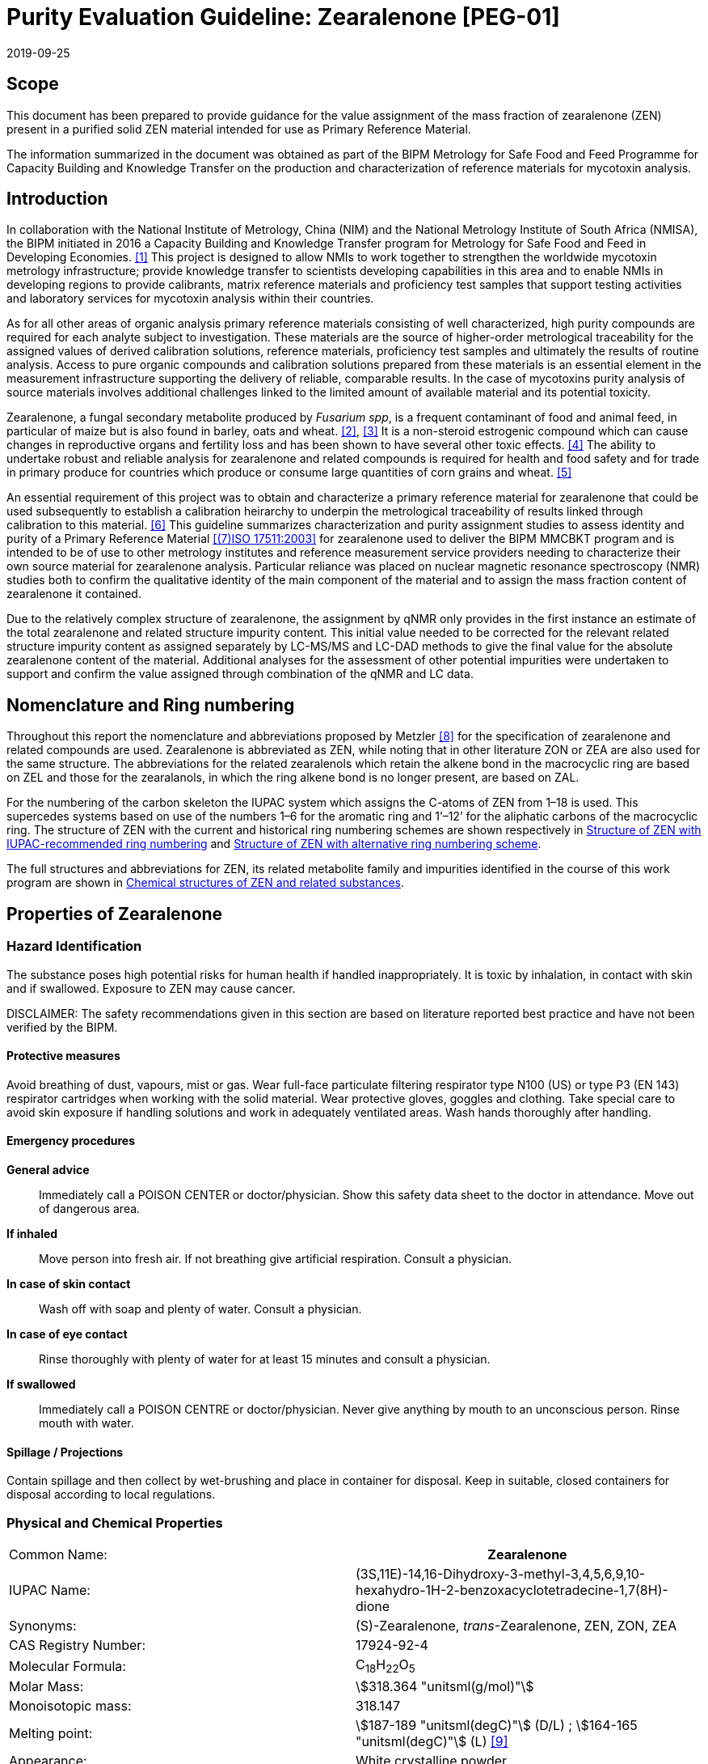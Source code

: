 = Purity Evaluation Guideline: Zearalenone [PEG-01]
:edition: 1
:copyright-year: 2019
:revdate: 2019-09-25
:language: en
:docnumber: BIPM-2019/06
:title-en: Purity Evaluation Guideline: Zearalenone [PEG-01]
:title-fr:
:doctype: rapport
:committee-en:
:committee-fr:
:committee-acronym:
:fullname: Steven Westwood
:affiliation: BIPM
:fullname_2: Ralf Josephs
:affiliation_2: BIPM
:fullname_3: Tiphaine Choteau
:affiliation_3: BIPM
:fullname_4: Xiuqin Li
:affiliation_4: NIM, China
:fullname_5: Bruno Garrido
:affiliation_5: INMETRO, Brazil
:fullname_6: Ilker Un
:affiliation_6: TUBITAK UME, Turkey
:fullname_7: Taichi Yamazaki
:affiliation_7: NMIJ, Japan
:supersedes-date:
:supersedes-draft:
:docstage: in-force
:docsubstage: 60
:imagesdir: images
:mn-document-class: bipm
:mn-output-extensions: xml,html,pdf,rxl
:local-cache-only:
:data-uri-image:

== Scope

This document has been prepared to provide guidance for the value assignment of the mass fraction of zearalenone (ZEN) present in a purified solid ZEN material intended for use as Primary Reference Material.

The information summarized in the document was obtained as part of the BIPM Metrology for Safe Food and Feed Programme for Capacity Building and Knowledge Transfer on the production and characterization of reference materials for mycotoxin analysis.

== Introduction

In collaboration with the National Institute of Metrology, China (NIM) and the National Metrology Institute of South Africa (NMISA), the BIPM initiated in 2016 a Capacity Building and Knowledge Transfer program for Metrology for Safe Food and Feed in Developing Economies. <<cbkt>> This project is designed to allow NMIs to work together to strengthen the worldwide mycotoxin metrology infrastructure; provide knowledge transfer to scientists developing capabilities in this area and to enable NMIs in developing regions to provide calibrants, matrix reference materials and proficiency test samples that support testing activities and laboratory services for mycotoxin analysis within their countries.

As for all other areas of organic analysis primary reference materials consisting of well characterized, high purity compounds are required for each analyte subject to investigation. These materials are the source of higher-order metrological traceability for the assigned values of derived calibration solutions, reference materials, proficiency test samples and ultimately the results of routine analysis. Access to pure organic compounds and calibration solutions prepared from these materials is an essential element in the measurement infrastructure supporting the delivery of reliable, comparable results. In the case of mycotoxins purity analysis of source materials involves additional challenges linked to the limited amount of available material and its potential toxicity.

Zearalenone, a fungal secondary metabolite produced by _Fusarium spp_, is a frequent contaminant of food and animal feed, in particular of maize but is also found in barley, oats and wheat. <<betina>>, <<lorenz>> It is a non-steroid estrogenic compound which can cause changes in reproductive organs and fertility loss and has been shown to have several other toxic effects. <<zinedine>> The ability to undertake robust and reliable analysis for zearalenone and related compounds is required for health and food safety and for trade in primary produce for countries which produce or consume large quantities of corn grains and wheat. <<jrc>>

An essential requirement of this project was to obtain and characterize a primary reference material for zearalenone that could be used subsequently to establish a calibration heirarchy to underpin the metrological traceability of results linked through calibration to this material. <<bievre>> This guideline summarizes characterization and purity assignment studies to assess identity and purity of a Primary Reference Material <<iso17511>> for zearalenone used to deliver the BIPM MMCBKT program and is intended to be of use to other metrology institutes and reference measurement service providers needing to characterize their own source material for zearalenone analysis. Particular reliance was placed on nuclear magnetic resonance spectroscopy (NMR) studies both to confirm the qualitative identity of the main component of the material and to assign the mass fraction content of zearalenone it contained.

Due to the relatively complex structure of zearalenone, the assignment by qNMR only provides in the first instance an estimate of the total zearalenone and related structure impurity content. This initial value needed to be corrected for the relevant related structure impurity content as assigned separately by LC-MS/MS and LC-DAD methods to give the final value for the absolute zearalenone content of the material. Additional analyses for the assessment of other potential impurities were undertaken to support and confirm the value assigned through combination of the qNMR and LC data.

== Nomenclature and Ring numbering

Throughout this report the nomenclature and abbreviations proposed by Metzler <<metzler>> for the specification of zearalenone and related compounds are used. Zearalenone is abbreviated as ZEN, while noting that in other literature ZON or ZEA are also used for the same structure. The abbreviations for the related zearalenols which retain the alkene bond in the macrocyclic ring are based on ZEL and those for the zearalanols, in which the ring alkene bond is no longer present, are based on ZAL.

For the numbering of the carbon skeleton the IUPAC system which assigns the C-atoms of ZEN from 1–18 is used. This supercedes systems based on use of the numbers 1–6 for the aromatic ring and 1’–12’ for the aliphatic carbons of the macrocyclic ring. The structure of ZEN with the current and historical ring numbering schemes are shown respectively in <<fig1>> and <<fig2>>.

The full structures and abbreviations for ZEN, its related metabolite family and impurities identified in the course of this work program are shown in <<chemical_structures>>.

== Properties of Zearalenone

=== Hazard Identification

The substance poses high potential risks for human health if handled inappropriately. It is toxic by inhalation, in contact with skin and if swallowed. Exposure to ZEN may cause cancer.

DISCLAIMER: The safety recommendations given in this section are based on literature reported best practice and have not been verified by the BIPM.

==== Protective measures

Avoid breathing of dust, vapours, mist or gas. Wear full-face particulate filtering respirator type N100 (US) or type P3 (EN 143) respirator cartridges when working with the solid material. Wear protective gloves, goggles and clothing. Take special care to avoid skin exposure if handling solutions and work in adequately ventilated areas. Wash hands thoroughly after handling.

==== Emergency procedures

*General advice*:: Immediately call a POISON CENTER or doctor/physician. Show this safety data sheet to the doctor in attendance. Move out of dangerous area.
*If inhaled*:: Move person into fresh air. If not breathing give artificial respiration. Consult a physician.
*In case of skin contact*:: Wash off with soap and plenty of water. Consult a physician.
*In case of eye contact*:: Rinse thoroughly with plenty of water for at least 15 minutes and consult a physician.
*If swallowed*:: Immediately call a POISON CENTRE or doctor/physician. Never give anything by mouth to an unconscious person. Rinse mouth with water.

==== Spillage / Projections

Contain spillage and then collect by wet-brushing and place in container for disposal. Keep in suitable, closed containers for disposal according to local regulations.

[[properties]]
=== Physical and Chemical Properties

[%unnumbered]
|===
| Common Name: h| Zearalenone
| IUPAC Name: | (3S,11E)-14,16-Dihydroxy-3-methyl-3,4,5,6,9,10-hexahydro-1H-2-benzoxacyclotetradecine-1,7(8H)-dione
| Synonyms: | (S)-Zearalenone, _trans_-Zearalenone, ZEN, ZON, ZEA
| CAS Registry Number: | 17924-92-4
| Molecular Formula: | C~18~H~22~O~5~
| Molar Mass: | stem:[318.364 "unitsml(g/mol)"]
| Monoisotopic mass: | 318.147
| Melting point: | stem:[187-189 "unitsml(degC)"] (D/L) ; stem:[164-165 "unitsml(degC)"] (L) <<merck>>
| Appearance: | White crystalline powder
| Solubility: a| Insoluble in water; soluble in aqueous alkali. +
Slightly soluble in hexane; progressively more soluble in benzene, acetonitrile, methylene chloride, chloroform, methanol, ethanol, acetone and DMSO.
| UV maxima a| CH~3~OH: stem:[236 "unitsml(nm)"] (stem:[ii(epsilon) = 29,700]), stem:[274 "unitsml(nm)"] (13,909), stem:[316 "unitsml(nm)"] (6,020) <<merck>> +
CH~3~CN: stem:[274 "unitsml(nm)"] (stem:[ii(epsilon) = 12,623 +- 111]) <<krska>>
|===

[[structure]]
=== Structure

[[fig1]]
.Structure of ZEN with IUPAC-recommended ring numbering
image::img01.png[]

[[fig2]]
.Structure of ZEN with alternative ring numbering scheme
image::img02.png[]

[[qualitative_nmr]]
=== Qualitative NMR

==== Materials and methods

*Chemicals*:

[align=left]
* Zearalenone (ZEN); BIPM Reference OGO.178a +
Supplier: First Standard, Product No. 1ST7204, Lot ALT601341

*NMR Solvents*:

* Dimethylsulfoxide-stem:[d_6] (DMSO-stem:[d_6]); BIPM Reference OGS.027c
* Deuterated chloroform (CDCl~3~); BIPM Reference OGS.026b
* Acetone-stem:[d_6]; BIPM Reference OGS.029

Solvents were purchased from a commercial supplier and used without further treatment.

==== Sample preparation

For qualitative NMR analyses an individual sample size of approximately stem:[10 "unitsml(mg)"] of ZEN was made up in stem:[1 "unitsml(mL)"] of deuterated solvent in a glass vial. The sample solution was mixed in a vortex shaker and transferred into NMR tubes (HG-Type: high grade class, stem:[8 "unitsml(in)"], stem:[5 "unitsml(mm)"] o.d., with PE caps) using disposable glass pasteur pipettes.

==== NMR acquisition parameters

A JEOL ECS-400 spectrometer operating at stem:[9.4 "unitsml(T)"] (stem:[400 "unitsml(MHz)"] for proton) equipped with a direct type automatic tuning (Royal) probe was used for all data acquisition. For qualitative analyses, ^1^H spectra were acquired for both solvent blank and the ZEN sample using a simple pulse-acquire sequence with the parameters presented in <<table1>>.

[[table1]]
.Acquisition parameters for exploratory ^1^H analyses.
|===
h| Parameter h| Value
h| Number of Transients | 512
h| Receiver gain | 34
h| Acquisition time (stem:["unitsml(s)"]) | 3.27
h| Relaxation delay (stem:["unitsml(s)"]) | 1.0
h| Pulse offset (ppm) | 7.0
h| Spectral width (ppm) | 20.0
h| Data points | 32768
h| Temperature (stem:["unitsml(K)"]) | 298
h| Spinning | Off
|===

^13^C experiments were conducted using an ordinary power gated sequence (pulse-acquire in ^13^C channel with proton decoupling both during acquisition and the relaxation delay) using the parameters shown in <<table2>>.

[[table2]]
.Acquisition parameters used for ^13^C analyses.
|===
h| Parameter h| Value
h| Number of Transients | 1024
h| Receiver gain | 50
h| Acquisition time (stem:["unitsml(s)"]) | 1.04
h| Relaxation delay (stem:["unitsml(s)"]) | 2.0
h| Pulse offset (ppm) | 100
h| Spectral width (ppm) | 250
h| Data points | 32768
h| Temperature (stem:["unitsml(K)"]) | 298
h| Spinning | Off
|===

==== 1D ^1^H and ^13^C spectra

The simple ^1^H and ^13^C NMR spectra of the ZEN material are shown in <<fig3>> and <<fig4>>. The results obtained were consistent with literature assignments. <<krska>>, <<jaouen>> <<fig5>> shows the attached proton test (APT) ^13^C spectrum of ZEN. Inverted signals correspond to methylene or quaternary carbons and normal signals to methine or methyl carbons.

[[fig3]]
.^1^H NMR spectrum of the ZEN in CDCl~3~.
image::img03.png[]

[[fig4]]
.^13^C spectrum of ZEN in CDCl~3~.
image::img04.png[]

[[fig5]]
.APT spectrum of ZEN. Down = CH~2~/C~q~; Up = CH/CH~3~.
image::img05.png[]


==== 2D NMR spectra

To confirm the identification and assignment of the signals, two-dimensional homonuclear correlated spectroscopy (COSY), heteronuclear single-quantum correlation spectroscopy (HSQC) and total correlation spectroscopy (TOCSY) spectra <<jaouen>>, <<nakanishi>> were acquired. The individual spectra are reproduced in <<annex_2d_nmr>>. From the combined data the peak assignments are summarized in <<table3>> below. The results are fully consistent with the literature assignments and established the identity of the main component in the material as ZEN.

[[table3]]
[cols="^,^,^,^,^"]
.^1^H and ^13^C peak assignments for ZEN in OGO.178.a.
|===
h| ZEN h| ^1^H-NMR (ppm) footnote:[All reported ^1^H signals correspond to one proton except where noted in brackets] h| ^13^C-NMR (ppm) h| COSY h| HSQC (ppm)

| 1 | - | 171.5 | - | -
| 2 | 1.38 (3H) | 21.0 | Couples with 5.00 only | Couples with 20.9
| 3 | 5.00 | 73.6 | Couples with 1.38 and 1.64 | Couples with 73.5
| 4 | 1.64 (2H) | 34.9 | Couples with 1.38 and 1.76 | Couples with 34.8
| 5 | 1.76 (2H) | 22.4 | Couples with 1.64, 2.16 and 2.61 | Couples with 22.4
| 6 | 2.16 and 2.61 | 43.1 a| 2.16 with 1.76 and 2.61 +
2.61 with 1.76 and 2.16 | Both with 43.0
| 7 | - | 211.8 | - | -
| 8 | 2.22 and 2.86 | 36.8 a| 2.22 with 1.50 and 2.86 +
2.86 with 1.50, 2.16 and 2.86 | Both with 36.8
| 9 | 1.50 and 2.16 | 21.2 a| 1.50 with 2.16, 2.22 and 2.86 +
2.16 with 1.50, 2.37,2.86 and 5.68 | Both with 21.1
| 10 | 2.37 and 2.16 | 31.2 a| 2.16 with 1.76, 2.37, 5.68 +
2.37 with 1.76, 2.16, 5.68, 7.01 | Both with 31.1
| 11 | 5.68 | 132.6 | Couples with 2.16, 2.37 and 7.01 | Couples with 132.6
| 12 | 7.01 | 133.3 | Couples with 2.37 and 5.68 | Couples with 133.1
| 13 | 6.41 | 108.6 | Couples with 6.35 only | Couples with 108.5
| 14 | - | 165.6 | - | -
| 15 | 6.35 | 102.6 | Couples with 6.41 only | Couples with 102.5
| 16 | - | 160.7 | - | -
| 17 | - | 104.0 | - | -
| 18 | - | 144.2 | - | -
| 14-OH | 5.87 | - | - | -
| 16-OH | 12.06 | - | - | -
|===

==== Residual solvent content by NMR

In the ^1^H NMR spectrum of the BIPM material it was possible to detect impurity peaks not present in the solvent blank originating from residual solvents: a singlet at stem:[5.3 "unitsml(pp)""unitsml(m)"] from dichloromethane, a singlet at stem:[3.33 "unitsml(pp)""unitsml(m)"] from methanol and a quartet at stem:[3.5 "unitsml(pp)""unitsml(m)"] which could be either ethanol or diethyl ether. The latter is the more likely according to previously reported chemical shifts. <<gottlieb>>

To obtain an accurate quantification of these small signals a spectrum was acquired using 512 transients, a relaxation delay of stem:[60 "unitsml(s)"] between scans and applying the parameters optimized for quantitative analysis of ZEN (see <<table5>> in <<qnmr>>). From this spectrum, the mass fractions of the residual solvents were calculated from the ratio of the signal integral to that of reference peaks in the ZEN spectrum. Two possible scenarios for the origin of the quartet at stem:[3.5 "unitsml(pp)""unitsml(m)"] (either ethanol or diethyl ether) were considered. Two different ZEN peaks were used as reference values and the average values were considered as fit-for-purpose estimates of the mass fractions of the residual solvent content. To investigate the possibility that the quantification of these residual solvent peaks was influenced by contributions from ^13^C satellite peaks of adjacent ZEN peaks an acquisition using ^13^C-decoupling and otherwise the same parameters was also performed and the results compared.

The data from the two experiments (with and without ^13^C-decoupling) with calculation relative to two different ZEN peaks provided a combined result derived from the four calculated values for the levels of each residual solvent. The measurement uncertainty for this result includes contributions from the uncertainty in the molar masses of both ZEN and the solvents in addition to the pooled variation between the different measurement procedures (2 peaks, 2 acquisitions). The difference in the combined residual solvent content due uncertainty in whether ethanol or diethyl ether is present is negligible, but in order to maintain metrological traceability, an additional uncertainty component was added to take this into account. On the basis of the observed chemical shift the more likely identity is diethyl ether. If desired the identities of the residual solvents could be independently established and quantified using headspace GC-MS based technique. The results for residual solvent content assigned by the relative NMR response and their associated measurement uncertainties are summarized in <<table4>>. Representative spectra showing each solvent signal relative to the adjacent ZEN peaks are given in <<residual_solvent>>.

[[table4]]
[cols="^,^,^"]
.Estimated mass fraction content of the residual solvents detected in the OGO.178a material.
|===
h| Solvent h| Mass fraction (stem:["unitsml(mg/g)"]) h| stem:[ii(U)_(95)" "("unitsml(mg/g)")] +
stem:[(k=2)]

h| CH~2~Cl~2~ | 1.28 | 0.023
h| MeOH | 0.18 | 0.004
h| Et~2~O | 0.47 | 0.053
h| Total h| 1.93 h| 0.06
|===

[[uv_vis]]
=== UV-Vis spectrophotometry

Methods were developed for wavelength scan and fixed wavelength measurements:

*Scan wavelength*:

* Deuterium lamp: on
* Tungsten lamp: on
* Scan from stem:[370.00 "unitsml(nm)"] to stem:[190.00 "unitsml(nm)"]
* Data interval: stem:[1.00 "unitsml(nm)"], scan speed: stem:[266.75 "unitsml(nm/min)"]
* Slit: stem:[2 "unitsml(nm)"]

*Fixed wavelength*:

[align=left]
* Deuterium lamp: on
* Tungsten lamp: on
* Wavelengths: stem:[235 "unitsml(nm)"], stem:[274 "unitsml(nm)"] and stem:[314 "unitsml(nm)"] (for OGP.025, only stem:[274 "unitsml(nm)"] and stem:[235 "unitsml(nm)"])
* Cycle: 3
* Slit: stem:[1 "unitsml(nm)"]
* Gain: Auto
* Response stem:[0.2 "unitsml(s)"]
* No cell changer +
Reference cell contains pure acetonitrile. +
Temperature was controlled and fixed at stem:[20 "unitsml(degC)"].

Minimum sample intake: stem:[50 "unitsml(uL)"]

[%unnumbered]
image::img06.png[]

Equivalent UV data for ZEN is reported in reference <<krska>>


=== Mass spectrometry

Reference MS and MS/MS data for ZEN under a variety of ionization conditions are available under the entry for "zearalenone" from various open access online databases including the https://massbank.eu/MassBank/[European Mass Bank], the http://mona.fiehnlab.ucdavis.edu/[Mass Bank of North America] and https://pubchem.ncbi.nlm.nih.gov/[PubChem].

== Purity assignment of Zearalenone

=== Introduction

This section of the Guideline describes the approach developed during the BIPM MMCBKT program for the purity assignment of the ZEN source material. It is based on a quantitative NMR (qNMR) measurement <<holzgrabe>>, <<bharti>> to quantify the total ZEN and related structure impurity content with correction of the raw qNMR result for the ZEN-related impurity content quantified by LC methods.

The qualitative identity of the ZEN material was established and an estimate of residual solvent impurity content in the material was obtained using the combination of 1D- and 2D-NMR techniques described in <<qualitative_nmr>> above. This identification was supported by determination of the mass spectrometric and UV-Vis spectrophotometric properties of the material. The assignment of the ZEN content by qNMR through the selection of quantification peak(s), the identification of an appropriate internal standard and the choice of a deuterated solvent is described in <<properties>>.

The development and application of methods for the identification and quantification of the ZEN-related impurity content of the material by LC-MS/MS and LC-DAD is described in <<structure>>. These results were used to correct the "raw" qNMR value for ZEN and ZEN-related impurity content in the source material to give the final assignment of the actual ZEN content of the material.

Supporting analyses undertaken to detect other impurity classes are summarized in <<qualitative_nmr>> and the selection and combination of the data to give the final purity assignment of the material is described in <<uv_vis>>.

Another approach for the purity assignment of ZEN has been reported through a combination of data obtained by NMR, LC-MS, UV spectrophotometry and DSC. <<krska>>

DISCLAIMER: Commercial NMR and LC instruments, software and materials are identified in this document in order to describe some procedures. This does not imply a recommendation or endorsement by the BIPM nor does it imply than any of the instruments, equipment and materials identified are necessarily the best available for the purpose.

[[qnmr]]
=== qNMR

==== Materials

*Chemicals*

[align=left]
* Zearalenone (ZEN); BIPM Reference OGO.178a +
Supplier: First Standard, Product No. 1ST7204, Lot ALT601341
* Zearalanone (ZAN); BIPM Reference OGO.182a +
Supplier: First Standard, Product No. 1ST7203, Lot LZ106742
* Dimethylterephthalate (DMTP); BIPM Reference OGE.022b was used as the qNMR internal standard <<bipm2019-1>>. The mass fraction content of DMTP in the material was assigned as stem:[999.3 +- 0.8 "unitsml(mg/g)"" "(k = 2)] by qNMR at the BIPM.

*NMR Solvents*:

* Acetone-stem:[d_6]; BIPM Reference OGS.029
* Dimethylsulfoxide-stem:[d_6] (DMSO-stem:[d_6]); BIPM Reference OGS.027c
* Deuterated chloroform (CDCl~3~); BIPM Reference OGS.026b

Deuterated solvents were purchased from a commercial supplier and used without further treatment. NMR tubes were HG-Type: high grade class, stem:[8 "unitsml(in)"], stem:[5 "unitsml(mm)"] diameter rated for use with stem:[600 "unitsml(MHz)"] spectrometers fitted with PE caps.

==== Sample preparation

Gravimetric operations were performed using a Mettler Toledo XP2U ultramicrobalance. Prior to all weighing operations the repeatability of the balance was assessed for suitability to the preparation of qNMR samples by repeat mass determinations of an empty weigh boat. The general recommendations of Yamazaki et al <<yamazaki>> for qNMR sample preparation were used.

Four separate samples were prepared. The individual sample sizes were in the range stem:[4 "unitsml(mg)"] - stem:[10 "unitsml(mg)"] for the ZEN material and stem:[2 "unitsml(mg)"] to stem:[4.5 "unitsml(mg)"] for the internal standard DMTP. Each sample was separately weighed into an aluminium weighing boat and then to avoid contact of the solvent with the metal boat, the contents of both were carefully transferred into a common glass vial and each emptied boat was reweighed. The amount of ZEN and DMTP transferred into the glass vial was determined by difference and this value was used for subsequent qNMR calculations. stem:[1 "unitsml(mL)"] of deuterated solvent was added to the vial and the sample solution was mixed in a vortex shaker and checked visually for completeness of dissolution. Approximately stem:[800 "unitsml(uL)"] of this solution was transferred into an NMR tube (HG-Type: high grade class, stem:[8 "unitsml(in)"], stem:[5 "unitsml(mm)"] o.d., with PE cap) using a glass pasteur pipette.

==== Choice of solvent and quantification signals

Because of the complexity of the ZEN proton spectrum in the upfield section of the spectrum (stem:[ii(delta) < 5 "unitsml(pp)""unitsml(m)"]) the potential quantification peaks are limited to those occurring at chemical shift between stem:[5 "unitsml(pp)""unitsml(m)"] and stem:[7 "unitsml(pp)""unitsml(m)"], corresponding to the aromatic (H-13 and H-15), olefinic (H-11 and H-12) and lactone bridge (H-3) protons.

CDCl~3~, DMSO-stem:[d_6] and acetone-stem:[d_6] were investigated as possible solvents. The hydrogen peak from the phenol at position 14 overlays the signal for H-11 at stem:[5.7 "unitsml(pp)""unitsml(m)"], rendering this peak unsuitable for quantification. The signals due to the two aromatic hydrogens centered at stem:[6.4 "unitsml(pp)""unitsml(m)"] were associated in this material with small impurities at the baseline of the peak which were considered too close to be subtracted. The most attractive signals for quantification purposes were that at stem:[7.0 "unitsml(pp)""unitsml(m)"] corresponding to the H-12 proton and that at stem:[5.0 "unitsml(pp)""unitsml(m)"] due to H-3. The peak at stem:[5.0 "unitsml(pp)""unitsml(m)"] is a complex multiplet with lower intensity compared to the peak at stem:[7.0 "unitsml(pp)""unitsml(m)"] resulting in a lower relative signal to noise ratio. In addition all impurities in the material from either the ZEN or ZAN family will have a signal at a similar chemical shift. It was known from the LC characterization of the material (see <<structure>>) that ZAN was one of the major impurities in the material.

The peak at stem:[7.0 "unitsml(pp)""unitsml(m)"] was judged as more suitable for quantification as it would not include any contribution from the ZAN impurity or ZAN-related impurities. However in CDCl~3~ this peak is overlaid by the residual chloroform ^13^C satellite. In DMSO-stem:[d_6] the chemical shift of the peak moves to stem:[6.6 "unitsml(pp)""unitsml(m)"]. It is now in too close proximity to the signals for the aromatic hydrogen to be used for qNMR. However for acetone-stem:[d_6] the H-12 signal chemical shift remains at stem:[7.0 "unitsml(pp)""unitsml(m)"] and the residual solvent peak is well separated from the quantification region.

An unanticipated advantage was also discovered in the use of acetone-stem:[d_6] as solvent. It was observed that a significant curve occurred in the baseline of the spectra of ZEN in solution in CDCl~3~ or DMSO-stem:[d_6] which was not in evidence with spectra in acetone-stem:[d_6]. This may simply result from a contribution to the baseline from a broad acidic hydrogen signal in the aprotic solvents that is exchanged out in solution in acetone-stem:[d_6] due to the unavoidable presence therein of a small amount of water associated with the solvent. Whatever the source of the interference a bias to lower values was observed when qNMR was carried out on ZEN in solution CDCl~3~ and DMSO-stem:[d_6] compared with the value obtained in solution in acetone-stem:[d_6]. It is strongly advised to ONLY use acetone-stem:[d_6] for qNMR studies of ZEN materials.

Spectra illustrating the contrast between the baseline of the NMR spectrum of ZEN in acetone-stem:[d_6] and CDCl~3~ are reproduced in <<baseline_contrast>>.

DMTP was selected as the internal standard selected for the qNMR study. <<bipm2019-1>> This material is readily soluble and stable in both non-polar and semi-polar solvents such as acetone-stem:[d_6]. The signal due to the four equivalent aromatic protons in DMTP which occur as a sharp singlet at stem:[8.0 "unitsml(pp)""unitsml(m)"] was used for quantification. The integration ratio was calculated against both the multiplet ZEN H-12 signal at stem:[7.0 "unitsml(pp)""unitsml(m)"] and the H-3 signal at stem:[5.0 "unitsml(pp)""unitsml(m)"]. The initial qNMR result for the quantification against the signal at stem:[5.0 "unitsml(pp)""unitsml(m)"] must be corrected for contributions from all three impurities identified by LC-methods (see <<structure>>) whereas the result using the signal at stem:[7.0 "unitsml(pp)""unitsml(m)"] need only be corrected for contributions from 6-dehydro ZEN and _cis_-ZEN impurities.

==== NMR acquisition parameters

A JEOL ECS-400 spectrometer operating at stem:[9.4 "unitsml(T)"] (stem:[400 "unitsml(MHz)"] for proton) equipped with a direct type automatic tuning (Royal) probe operating using the Delta software was used for all NMR data acquisition.

The general recommendations for optimizing spectrometer performance, determining the relevant NMR experiment parameters and undertaking a qNMR experiment as described in the BIPM Internal Standard Reference Data report for the use of DMTP for qNMR measurements <<bipm2019-1>> were followed. The final qNMR acquisition parameters are summarized in <<table5>>.

[[table5]]
[cols="<,^"]
.Acquisition parameters for qNMR.
|===
^h| Parameter h| Value
h| ZEN Sample size (mg) | 4 – 10
h| DMTP Sample size (mg) | 1.8 – 4.3
h| Number of Transients | 64
h| Receiver gain | 36
h| Acquisition time (s) | 4
h| Relaxation delay (s) | 56
h| Pulse offset (ppm) | 7.3
h| Spectral width (ppm) | 400
h| Data points | 639652
h| Temperature (K) | 298
h| ^13^C-Decoupling | On
h| Spinning | Off
h| Integral ratio (ZEN:DMTP) | 0.25 – 0.48
|===

==== qNMR signal integration

A baseline correction window of eighty times the FWHM was applied to each integrated signal. The integration range start and end points were placed fifty stem:["unitsml(Hz)"] beyond the visible edge of each signal. Results from four independent sample mixtures each measured four times were obtained.

==== Value assignment and measurement uncertainty

Results from four independent sample mixtures each measured four times on the day of preparation were obtained with quantification using the one proton signal due for H-12 in ZEN at stem:[ii(delta) = 7.0]. The measurement uncertainty budget is reproduced below in <<table6>>. The integral ratio is the overall mean of the four replicate values obtained for each of the four samples, normalized for the different sample sizes used in their preparation. The standard uncertainty of the normalized ratio is the standard deviation of the mean based on the use of four independent samples. The relative contribution of each component to the uncertainty of the result for this material is displayed in <<fig6>>. The mass fraction content of "ZEN" in the material from this analysis, quantified against the stem:[7.0 "unitsml(pp)""unitsml(m)"] NMR peak in "ZEN", was stem:[998.0 +- 1.8 "unitsml(mg*g^-1)"], bearing in mind that this estimate includes the contributions from the 6-dehydro ZEN and _cis_-ZEN impurities.

[[table6]]
[cols="<,^,^,^,^,^"]
.Uncertainty budget for ZEN purity footnote:[ZEN value uncorrected for 6-dehydroZEN and cis-ZEN impurities] by qNMR using DMTP in acetone-stem:[d_6].
|===
^h| Uncertainty sources h| Value h| Type h| Standard Uncertainty h| Sensitivity coefficient h| Uncertainty Component

h| I~S~/I~A~ (repeatability) | 0.3382 | A | 0.00011 | 2950.768839 | 3.28E-01
h| Analyte signal ^1^H Nuclei | 0.9998 | B | 0.0003 | -998.0293134 | 2.99E-01
h| IS signal ^1^H Nuclei | 3.9992 | B | 0.0004 | 249.5400266 | 9.98E-02
h| Analyte Molar Mass | 318.364 | B | 0.0167 | 3.134241647 | 5.22E-02
h| IS Molar Mass | 194.186 | B | 0.0085 | -5.138525474 | 4.36E-02
h| Analyte mass (stem:["unitsml(mg)"]) | 4.0700 | B | 0.00124 | -245.1670043 | 3.05E-01
h| IS mass (stem:["unitsml(mg)"]) | 1.8326 | B | 0.00124 | 544.488545 | 6.77E-01
h| IS purity (stem:["unitsml(mg*g^-1)"]) | 999.3 | B | 0.4 | 0.998528678 | 3.99E-01
| | | 3+>a| *Combined Uncertainty*:: 9.08E-04
6+a| *Purity of ZEN*:: stem:[998.0 +- 1.8 "unitsml(mg*g^-1)"]
|===

[[fig6]]
.Relative uncertainty components: ZEN assignment using DMTP in acetone-stem:[d_6].
image::img07.png[]

Note in the uncertainty budget that the contribution from the gravimetric operations and the purity of the internal standard are as important to the overall uncertainty of the purity assignment as the contribution due to the repeatability of the integral ratio determination.

The qNMR assignment was repeated using the same set of NMR data obtained on the day of preparation of the sample but with quantification against the one proton signal for H-3 in ZEN at stem:[ii(delta)" "5.0]. It was also repeated using the same samples and NMR acquisition and processing parameters three and seven days after the original sample preparation in order to evaluate the stability of the ZEN in solution. The qNMR assignments were obtained for each data set with quantification against both the stem:[ii(delta)" "7.0 "unitsml(pp)""unitsml(m)"] and stem:[ii(delta)" "5.0 "unitsml(pp)""unitsml(m)"] signals. The combined assignments are summarized in <<table7>>

[[table7]]
[cols="^,^,^"]
|===
h| Time after prep (days) h| ZEN content footnote:[ZEN value uncorrected for 6-dehydroZEN and cis-ZEN impurities] (mg/g, stem:[ii(delta) = 7.0]) | ZEN content footnote:[ZEN value uncorrected for ZAN, 6-dehydroZEN and cis-ZEN impurities] (mg/g, stem:[ii(delta) = 5.0])
| stem:[ii(T) = 0] | stem:[998 pm 2] | stem:[995 pm 2]
| stem:[ii(T) = 3] | stem:[996 pm 2] | stem:[991 pm 2]
| stem:[ii(T) = 7] | stem:[997 pm 2] | stem:[994 pm 2]
|===

=== Related structure impurities by LC-UV and LC-MS/MS

==== Materials

Chemicals:

[align=left]
* Zearalenone (ZEN); BIPM Reference OGO.178a +
Supplier: First Standard, Product No. 1ST7204, Lot ALT601341
* Zearalanone (ZAN); BIPM Reference OGO.182a +
Supplier: First Standard, Product No. 1ST7203, Lot LZ106742
* stem:[alpha]-Zearalenol (stem:[alpha]-ZEL), stem:[beta]-Zearalenol (stem:[beta]-ZEL), stem:[alpha]-Zearalanol (stem:[alpha]-ZAL), stem:[beta]-Zearalanol (stem:[beta]-ZAL) were all provided as stem:[100 "unitsml(pp)""unitsml(m)"] solutions in acetonitrile by First Standard

==== Standard solutions

Two standard solutions of mass fractions of approximately stem:[200 "unitsml(mg/kg)"] were prepared using the ZEN (OGO.178) and ZAN (OGO.182) materials. Each stock solution consisted of approximately stem:[4.2 "unitsml(mg)"] of material weighed accurately and made up to the mark in a stem:[25 "unitsml(mL)"] flask with acetonitrile to a final weight of approximately stem:[19.4 "unitsml(g)"]. Gravimetric operations were undertaken using a Mettler AX-504 balance. The ambient temperature during gravimetric operations was stem:[22 "unitsml(degC)"] and relative humidity 54 %. For further calculations the mass fraction content of the ZEN and ZAN was based on the purity assigned for these materials at the BIPM by qNMR. For the solutions of stem:[alpha//beta]-ZAL and stem:[alpha//beta]-ZEL the values provided by the supplier were used.

From these six standard solutions a high concentration mixed working solution (HMC) of ZEN, ZAN, stem:[alpha//beta]-ZAL and stem:[alpha//beta]-ZEL was gravimetrically prepared by weighing accurately approximately stem:[72 "unitsml(mg)"] of three stock solutions (ZEN, ZAN, stem:[beta]-ZAL) and stem:[110 "unitsml(mg)"] of the other stock solutions (stem:[alpha]-ZEL, stem:[beta]-ZEL, stem:[alpha]-ZAL) in a stem:[1.5 "unitsml(mL)"] HPLC vial and adding acetonitrile to a final weight of approximately stem:[0.9 "unitsml(g)"] to obtain a mixed working solution. From this high concentration mixed working solution, a middle concentration mixed working solution (MMC) was prepared by accurately weighing approximately stem:[460 "unitsml(mg)"] of the HMC solution in a stem:[1.5 "unitsml(mL)"] HPLC vial and adding water to a final weight of approximately stem:[1 "unitsml(g)"]

A series of five standard dilutions for each of "day 1" and "day 2" measurements were gravimetrically prepared by further dilution of the MMC solution.

==== LC-DAD method development

A Phenomenex Kinetex EVO C-18 100Å column with dimensions stem:[250 xx 4.6 "unitsml(mm)"] and stem:[2.6 "unitsml(um)"] particle size was used to separate the ZEN, ZAN and related structure compounds in the ZEN material. According to previous research <<krska>> ZEN is of limited stability in solution in methanol and this solvent should be avoided for use in the mobile phase for chromatographic analysis of ZEN. A method using as mobile phase an acetonitrile/water gradient was optimized to achieve adequate resolution of the six components of the test mixture in the smallest possible runtime.

[%unnumbered]
|===
h| Column: 2+| Phenomenex Kinetex EVO C~18~ 100Å,( stem:[250 xx 4.6 "unitsml(mm)", 2.6 "unitsml(um)"]) (OGLC.65)
| Column temperature: 2+| stem:[25 "unitsml(degC)"]
| *Detector:* 2+| Qtrap, UV lamp and visible lamp required
| Detection wavelength: 2+| *stem:[274 "unitsml(nm)"] (reference wavelength stem:[360 "unitsml(nm)"])*
| *Mobile phase:* 2+a|
. acetonitrile:H~2~O = 40:60 (v/v) + 0.1% HCOOH
. acetonitrile (+ 0.1% 0.1% HCOOH )
| Operation mode: 2+| Gradient (inclusive cleaning gradient)
.7+| Solvent gradient: | Time(min) | Mobile phase A
| 0.0 | 100%
| 45.0 | 100%
| 46 | 5.0%
| 47 | 5.0%
| 48 | 100%
| 65 | 100%
| Flow rate: 2+| stem:[0.6 "unitsml(mL/min)"]
| Detector: 2+a| DAD stem:[274 "unitsml(nm)"] +
scan range: stem:[190 "unitsml(nm)" - 600 "unitsml(nm)"]; step width: stem:[2.0 "unitsml(nm)"]; +
slit width: stem:[4 "unitsml(mm)"];
| *Injection Mode:* 2+| Standard
| Injection volume: 2+| stem:[10 "unitsml(uL)"]
| *Duration:* | stem:[65 "unitsml(min)"]
|===

A chromatogram of the separation of the ZEN, ZAN, stem:[alpha//beta]-ZAL and stem:[alpha//beta]-ZEL HMC standard solution obtained using this method with detection at stem:[274 "unitsml(nm)"] is shown in <<fig7>>.

[[fig7]]
.Chromatographic separation of the test mixture with LC-DAD detection
image::img08.png[]

==== LC-DAD method performance

Method validation consisted of the evaluation of the method limit of detection (LOD), limit of quantification (LOQ), linearity, sensitivity, repeatability and intermediate precision.

Performance characteristics (limits of detection (LOD) (S/N = 3), limits of quantification (LOQ) (S/N = 6), sensitivity, etc. were calculated corresponding to the 95 % - confidence level (CI) of the y-intercept according to the German standard DIN 32645 for each of ZEN, ZAN, stem:[alpha//beta]-ZAL and stem:[alpha//beta]-ZEL. The characteristics were evaluated from the calibration curves obtained from triplicate determinations of standard solutions.

In total, five mass fraction levels were analysed based on the amount of impurity estimated to be present in the ZEN material. The results for ZEN and ZAN are displayed in <<table8>>.

[[table8]]
[cols="^,^,^,^,^"]
.Performance characteristics for ZEN and ZAN. Values in brackets and "CI (95 %)" values were obtained from calculations using the tool "Validata".
|===
h| Compound 2+h| ZEN 2+h| ZAN
h| Measurement series h| Day 1 h| Day 2 h| Day 1 h| Day 2

a| Mass fraction range
(stem:["unitsml(ng*g^-1)"]) | 218.9-3428.8 | 215.9-3436.4 | 229.1-3588.6 | 225.9-3596.5
| Mass fraction levels | 5 | 5 | 5 | 5
| Replicates | 4 | 4 | 4 | 4
| LOD (stem:["unitsml(ng*g^-1)"]) | 127.3 | 109.1 | 109.9 | 103.5
| LOQ (stem:["unitsml(ng*g^-1)"]) | 254.8 | 218.1 | 219.9 | 207.0
a| Sensitivity (stem:["PA*s g/ng"]) | 0.0314 | 0.03062 | 0.0313 | 0.03028
a| CI (95%) Sensitivity (stem:["PA*s g/ng"]) : -/+ | 0.0312/0.0316 | 0.03029/0.03095 | 0.0310/0.0315 | 0.03000/0.03056
| y-Intercept ( stem:["PA*s"] ) | 0.0616 | 0.42405 | 0.1463 | 0.35645
a| CI (95%) y-Intercept( stem:["PA*s"] ) : -/+ | 0.33249/0.90697 | -0.1620/1.0101 | -0.33646/0.62900 | -0.18029/0.89319
a| Coefficient of correlation | 0.9999 | 0.9998 | 0.9998 | 0.9999
a| Rel. std error of estimate (%) | 0.97 | 2.00 | 1.48 | 1.7
|===

==== Impurities in ZEN by LC-DAD

Two samples of the ZEN source material OGO.178a were analysed for related impurities using this method. About stem:[4.2 "unitsml(mg)"] of the ZEN material was transferred by aluminium weighing boat into a tared class A stem:[25 "unitsml(mL)"] volumetric, taken up in pure acetonitrile and allowed to stand over night at stem:[4 "unitsml(degC)"]. Aliquots of each solution were transferred into HPLC screw top vials for analysis. The target mass fraction content of ZEN in the solution was aimed to be about stem:[200 "unitsml(ug*g^-1)"] in order to be able to detect low levels of related structure impurities. The mass fraction of each identified impurity was derived by external calibration over an appropriate linear mass fraction range.

For a ZEN sample at a mass fraction of stem:[200 "unitsml(ug*g^-1)"] for the major component, 0.1 % (or stem:[0.2 "unitsml(ug*g^-1)"]) of an impurity corresponds to an absolute mass fraction of stem:[200 "unitsml(ng*g^-1)"]. The absolute LODs corresponding to 3*S/N approach for the absorbance at stem:[274 "unitsml(nm)"] range from stem:[53 "unitsml(ng*g^-1)"] for stem:[alpha]-ZEL to stem:[127 unitsml(ng*g^-1)"] for ZAN, giving confidence that this method would be able to detect resolved ZEN-related impurities present at relative levels above 0.1 %.

The chromatogram obtained for the ZEN material in solution in acetonitrile at stem:[200 "unitsml(ug*g^-1)"] is shown in <<fig8>>. The upper pane shows the stem:[274 "unitsml(nm)"] response and the lower pane the TIC obtained by a parallel LC-MS/MS analysis of the same solution. Two impurities were detected using the LC-DAD method. The impurity eluting at stem:[28.5 "unitsml(min)"] was identified as ZAN based on its retention time and this assignment was subsequently confirmed by LC-MS/MS. The other impurity corresponded closely but not exactly to the retention time stem:[alpha]-ZEL. Subsequent LC-MS/MS analysis identified this impurity as 6-dehydroZEN.

[[fig8]]
.Chromatogram of LC-DAD (top) and LC-MS/MS (bottom) analysis of a solution of the ZEN OGO.178a source material
image::img09.png[]

No significant amounts of stem:[alpha//beta]-ZAL or stem:[alpha//beta]-ZEL were observed in the ZEN material by LC-DAD and this conclusion was subsequently confirmed by LC-MS/MS analysis.

The quantification of the ZAN content in the ZEN material was undertaken using an external calibration curve based on the available ZAN standard. For the 6-dehydro ZEN a calibration curve based on stem:[alpha]-ZEL was used since they had similar retention time and no authentic standard was available for the impurity. The impurity mass fraction values and expanded measurement uncertainties as determined by the LC-DAD method are shown in <<table9>>.

[[table9]]
[cols="<,^,^"]
.Related structure impurity content of OGO.178a by LC-DAD
|===
| Impurity | Mass fraction (stem:["unitsml(mg/g)"]) | U(stem:["unitsml(mg/g)"])
| 6-DehydroZEN | 1.033 | 0.052
| ZAN | 1.325 | 0.008
|===

==== LC-MS/MS method development

A method of liquid chromatography with tandem mass spectrometry (LC-MS/MS) was also developed for the simultaneous determination of ZEN, ZAN, stem:[alpha//beta]-ZAL and stem:[alpha//beta]-ZEL in the ZEN material. The same column and gradient method described for the LC-DAD analysis were used as the DAD and MS/MS measurements were undertaken in tandem on column eluant from the same LC system.

The MS parameters in negative electrospray ionization (ESI neg.) mode were optimised by direct infusion into the ionization source of the QTrap of single LC standards of ZEN, ZAN, stem:[alpha//beta]-ZAL and stem:[alpha//beta]-ZEL and the MRM parameters of each compound were optimized. Each measurement using the optimized parameters was undertaken in triplicate. Optimized intensity was obtained at capillary voltage of stem:[-4500 "unitsml(V)"] and source temperature of stem:[550 "unitsml(degC)"]. Nitrogen was used as the ion source gas, curtain gas and collision gas. The Gas 1 and Gas 2 of ion source were at 55 psi and 50 psi; the curtain gas (CUR) was set at 15 psi. The Collision Gas (CAD) was set at Mid. <<table10>> lists the results for each compound’s optimization in MRM mode.

The transitions of impurities in the material for which no authentic sample was available (6-dehydroZEN, dihydroxy-6-dehydronsZEN, _cis_-ZEN) were determined by direct observation.

[[table10]]
.Ions transitions and MS/MS parameters of ZEN and its impurities in MRM mode
|===
h| Compounds h| Q1 m/z h| Q3 m/z h| Time (ms) h| DP(V) h| CE(V) h| EP(V) h| CXP(V)

.3+a| Zearalenone (ZEN) | 317.2 | 131.1* | 50 | -95 | -40 | -11 | -10
| | 175.1 | 50 | -95 | -30 | -11 | -10
| | 187.0 | 50 | -95 | -27 | -11 | -10
.2+a| Zearalanone (ZAN) | 319.3 | 275.0* | 50 | -110 | -30 | -11 | -10
| | 205.1 | 50 | -110 | -33 | -11 | -10
.2+a| Zearalenol (stem:[alpha//beta]-ZEL) | 319.3 | 275.0* | 50 | -110 | -30 | -11 | -10
| | 160.1 | 50 | -110 | -41 | -11 | -10
.2+a| Zearalanol (stem:[alpha//beta]-ZEL) | 321.3 | 277.1* | 50 | -110 | -33 | -11 | -10
| | 303.2 | 50 | -110 | -31 | -11 | -10
.2+a| Dehydrozearalenone (dehydroZEN) | 315.3 | 175.1* | 50 | -90 | -30 | -11 | -10
| | 271.1 | 50 | -90 | -30 | -11 | -10
.2+a| dehydroZEN +O2 | 347.2 | 315.3* | 50 | -90 | -30 | -11 | -10
| | 271.1 | 50 | -90 | -30 | -11 | -10
| HYD | 335.1 | 187.0 | 50 | -90 | -30 | -11 | -10
| HYD-CO2 | 290.1 | 187.0 | 50 | -90 | -30 | -11 | -10
| HYD-H2O | 316.0 | 187.0 | 50 | -90 | -30 | -11 | -10
| HYD-C9H18O3 | 160.0 | 149.0 | 50 | -90 | -30 | -11 | -10
|===

The TIC chromatogram of the ZEN, ZAN, stem:[alpha//beta]-ZAL and stem:[alpha//beta]-ZEL standard solution using this method is shown in <<fig9>>.

[[fig9]]
.TIC chromatogram of the standard mixture.
image::img10.png[]

==== LC-MS/MS method performance

Method validation consisted of the evaluation of the limit of detection (LOD), limit of quantification (LOQ), linearity, sensitivity, repeatability and intermediate precision.

Performance characteristics (limits of detection (LOD) (S/N = 3), limits of quantification (LOQ) (S/N = 6), sensitivity, etc. of the method were calculated corresponding to the 95 % - confidence level (CI) of the y-intercept according to the German standard DIN 32645 for ZEN, ZAN, stem:[alpha//beta]-ZAL and stem:[alpha//beta]-ZEL. The characteristics were evaluated from the calibration curves obtained from triplicate determinations of standard solutions.

In total, five mass fraction levels were analysed based on the amount of impurity estimated to be potentially present in the ZEN material. The method performance for ZEN and ZAN is displayed in <<table11>>.

[[table11]]
.Performance characteristics for ZEN and ZAN. Values in brackets and "CI (95%)" values were obtained from calculations using the tool "Validata"
|===
^h| Compound 2+^h| ZEN 2+^h| ZAN
^h| Measurement series ^h| Day 1 ^h| Day 2 ^h| Day 1 ^h| Day 2

a| Mass fraction range (stem:["unitsml(ng*g^-1)"]) | 28.1-431.8 | 26.9-432.7 | 29.4-454.5 | 28.2-451.9
| Mass fraction levels | 5 | 5 | 5 | 5
| Replicates | 4 | 4 | 4 | 4
a| LOD (stem:["unitsml(ng*g^-1)"]) | 4.67 | 11.8 | 5.3 | 15.3
a| LOQ (stem:["unitsml(ng*g^-1)"]) | 9.34 | 23.6 | 10.5 | 30.6
a| Sensitivity (stem:["PA*s g/ng"]) | 10012.4 | 8368.8 | 9744.5 | 8530.1
a| CI (95%) Sensitivity (stem:["PA*s g/ng"]) : -/+ | 9871.0 / 10153.9 | 8068.4/8669. 2 | 9602.3/ 9886.7 | 8166.3/8893.9
a| y-Intercept ( stem:["PA*s"] ) | 5367.6 | 28353.5 | 22500.8 | 6523.4
a| CI (95%) y-Intercept( stem:["PA*s"] ) : -/+ | -26551.6/37286.6 | -38731.1/95438.0 | -12559.6/57561.1 | -82242.7/95289.4
a| Coefficient of correlation | 1.000 | 0.9999 | 1.000 | 1.000
a| Rel. std error of estimate (%) | 2.61 | 6.73 | 2.7 | 7.9
|===

The linearity of the working range was evaluated by constructing calibration curves at five different concentration levels. In order not to reject the linearity hypothesis, a determination coefficient (r^2^) of at least 0.999 was required. Sensitivity was also determined from the calibration curve, being equal to the angular coefficient.

Note that the LOD/LOQ estimates for the LC-MS/MS method shown in <<table11>> are an order of magnitude smaller than those for the LC-DAD analysis of the same samples listed in <<table10>>.

==== Impurities in ZEN by LC-MS/MS

The MS3-IDA-EPI mode of the Qtrap4000 was applied to identify these impurities with a Valco valve function included in the method to cut off the main component from introduction into the ionization chamber.

The HPLC chromatography conditions were listed in the following:

*Column*:: Kinetex C18 (stem:[2.6 "unitsml(um)" * 150 "unitsml(mm)" *3.0 "unitsml(mm)"]) OGLC056
*Column temperature*:: stem:[35 "unitsml(degC)"]
*Mobile phase*:: Acetonitrile+MeOH+H~2~O (with 10 mM NH~4~AC) =10+45+45
*Operation mode*:: isocratic
*Flow rate*:: stem:[0.25 "unitsml(mL/min)"]
*Injection Mode*:: Standard
*Injection volume*:: stem:[2.0 "unitsml(uL)"]
*Duration*:: stem:[30.0 "unitsml(min)"]

A solution of approximately stem:[1.0 "unitsml(mg*g^(-1))"] of ZEN was prepared by accurately weighing approximately stem:[7.7 "unitsml(mg)"] of material into a stem:[10 "unitsml(mL)"] flask and adding methanol to a final weight of approximately stem:[7.85 "unitsml(g)"]. The calculated mass fraction of the ZEN material in the solution was stem:[977.9 "unitsml(ug*g^-1)"]. To avoid contamination of the LC-MS/MS instrument by the high content of ZEN component, the LC method was slightly changed. After chromatographic separation the mobile phase was switched to waste during elution of the ZEN component, to cut out this peak from the ionization chamber so as to be able to better detect and analyse the minor impurities present in the material. <<fig10>> shows the TICs of the ZEN solution in the MS3-IDA-EPI mode of the Qtrap4000 in the upper pane with the LC-DAD response at stem:[274 "unitsml(nm)"] in the lower pane. Four impurities, marked as impurity 1, 2, 3 and 4, were observed in the TIC. Two of these corresponded to peaks also seen at stem:[274 "unitsml(nm)"] using the LC-DAD. After comparison with the authentic standard, the impurity 3 was confirmed as ZAN. Impurity 4 has the same precursor ion and fragment ions as ZEN and was identified as _cis_-ZEN. The precursor ions and fragmental ions of the main component (ZEN) and the four impurities are listed in <<table12>>.

[[fig10]]
.TIC chromatogram (upper pane) and LC-DAD (lower pane) of OGO.178.a
image::img11.png[]

[[table12]]
.Identification of impurities in ZEN material with QTRAP-MS
|===
| Compound | Impurity 1 | Impurity 2 | Impurity 3 | Main component | Impurity 4
| RT (min) | 11.73 | 18.31 | 19.13 | 20.37 | 22.48
| Precursor ions | 315.1 | 347.1 | 319.1 | 317.2 | 317.3
.11+| Fragment ions | / | 315.1 | / | / | /
| 297.1 | 297.1 | 301.2 | 299.3 | 299.2
| 271.2 | 271.0 | 275.2 | 273.2 | 273.2
| 255.1 | 255.1 | 257.3 | 255.1 | 255.2
| 227.2 | 227.2 | 231.1 | 231.4 | 231.4
| 201.0 | 200.8 | 205.1 | 203.0 | 203.0
| 187.1 | 187.1 | 187.0 | 187.1 | 187.1
| 175.0 | 175.0 | 174.8 | 175.0 | 175.0
| 161.0 | 161.0 | 161.0 | 161.0 | 160.9
| 149.0 | 149.0 | 148.9 | 148.9 | 148.9
| | | | 131.0 | 131.0
6+h| _Prediction of probable compounds according to the parent ions and series fragment ions_
a| Molecular formula | C~18~H~20~O~5~ | C~18~H~20~O~7~ | C~18~H~24~O~5~ | C~18~H~22~O~5~ | C~18~H~22~O~5~
a| Molecular weight (Da) | 316.3484 | 348.3510 | 320.38016 | 318.364 | 318.364
a| Prediction* +
Compound a| 7’-dehydrozearalenone +
(7’-dehyZEN) a| 7-dehyZEN+O2 +
(15-O-desmethyl-(5Z)-7-oxozeaenol) a| Zearalanone +
(ZAN) a| S-zearalenone +
(S)-ZEN a| isomer-zearalenone +
(R)-ZEN
|===

Quantitative estimates of the three major impurities present in the ZEN material identified by LC-MS/MS were undertaken. The quantification of the ZAN content was undertaken using an external calibration curve prepared with the ZAN standard. As no authentic standards were available for the other impurities the quantification of 6-DehydroZEN was undertaken using the stem:[alpha]-ZEL calibration curve and for _cis_- ZEN using the ZEN calibration curve. The impurity mass fraction values and corresponding expanded measurement uncertainties are summarised in <<table13>>.

[[table13]]
[cols="<,^,^"]
.Related structure impurity content of ZEN material by LC-MS/MS
|===
| Impurity | Mass fraction (mg/g) | U (mg/g)
| 6-DehydroZEN footnote:[a-ZEL calibration curve and uncertainty used;] | 1.035 | 0.053
| ZAN | 1.138 | 0.014
| Cis- ZEN footnote:[ZEN calibration curve and uncertainty used;] | 0.289 | 0.004
|===

=== Water content by Karl Fischer titration

[To be added]

=== Final ZEN Purity assignment

In the case of the OGO.178.a material the initial value of the purity of the uncorrected total "ZEN" content was stem:[998.0 +- 1.8 "unitsml(mg/g)"]. This was the mean of sixteen qNMR assignments (four samples each analysed in quadruplicate) using freshly prepared sample quantified against the signal at stem:[7.0 "unitsml(pp)""unitsml(m)"].

The estimates of the impurity components in the material form the LC methods were:

[%unnumbered]
[cols="<,^,^,^"]
|===
^h| Impurity h| Content (stem:["unitsml(mg/g)"]) h| u (stem:["unitsml(mg/g)"]) h| Assignment
| 7-dehydro ZEN | 1.03 | 0.027 | LC-MS/MS and LC-DAD
| ZAN | 1.23 | 0.007 | LC-MS/MS and LC-DAD
| Iso-ZEN | 0.29 | 0.002 | LC-MS/MS
| Total Residual solvent | 1.93 | 0.115 | NMR
|===

For the final assignment of true ZEN content the initial qNMR value was corrected for 7-dehydroZEN and _cis_-ZEN content only as ZAN does not contribute to the signal at stem:[7.0 "unitsml(pp)""unitsml(m)"]. This gave an assigned value of the ZEN content of OGO.178a as stem:[996.7 +- 1.9 "unitsml(mg/g)"], or for reporting purposes stem:[997 +- 2 "unitsml(mg/g)"]

== Acknowledgements

All NMR and LC studies were carried out by the co-authors of this document in the course of secondments at the BIPM. The support of the parent institution of each scientist in making them available for secondment to the BIPM is gratefully acknowledged.

Dr. Bruno Garrido wishes to acknowledge funding for his secondment from the Brazilian Ministry of Education under the Coordination for the Improvement of Higher Education Personnel (CAPES) post-doctoral scholarship programme (process: 99999.007374/2015-01).

[appendix,obligation=normative]
[[annexes]]
== Annexes

[[chemical_structures]]
=== Chemical structures of ZEN and related substances

[%unnumbered]
.Zearalenone (ZEN)
image::img12.png[]

[%unnumbered]
.Zearalanone (ZAN)
image::img13.png[]

[%unnumbered]
.stem:[alpha] - Zearalenol (stem:[alpha]-ZEL)
image::img14.png[]

[%unnumbered]
.stem:[alpha] - Zearalanol (stem:[alpha]-ZAL)
image::img15.png[]

[%unnumbered]
.stem:[beta] - Zearalenol (stem:[beta]-ZEL)
image::img16.png[]

[%unnumbered]
.stem:[beta] - Zearalanol (stem:[beta]-ZAL)
image::img17.png[]

[%unnumbered]
.cis-Zearalenone (cis-ZEN)
image::img18.png[]

[%unnumbered]
.6-Dehydrozearalenone (6-dehydroZEN)
image::img19.png[]

[[annex_2d_nmr]]
=== 2D-NMR of ZEN

==== COSY

[%unnumbered]
image::img20.png[]

==== HSQC

[%unnumbered]
image::img21.png[]

==== TOCSY

[%unnumbered]
image::img22.png[]

=== ^1^H NMR of ZEN

==== ZEN in CDCl~3~

[%unnumbered]
image::img23.png[]

==== ZEN in DMSO-stem:[d_6]

[%unnumbered]
image::img24.png[]

==== ZEN in acetone-stem:[d_6]

[full spectrum to be inserted]

[[residual_solvent]]
=== Residual solvent content by NMR

[[fig11]]
.CH~2~Cl~2~ residue in ZEN
image::img25.png[]

[[fig12]]
.CH~3~OH and Et~2~O (?) residue in ZEN
image::img26.png[]

[[qnmr_of_zen]]
=== qNMR of ZEN

[[fig13]]
.^1^H qNMR spectrum of ZEN and DMTP in CDCl~3~.
image::img27.png[]

[[baseline_contrast]]
=== Baseline contrast CDCl~3~ v. Acetone-stem:[d_6]

<<fig14>> and <<fig15>> display the observed, expanded baseline of the NMR spectrum of ZEN in CDCl~3~ and acetone-stem:[d_6] respectively.

[[fig14]]
.NMR spectrum of ZEN in CDCl~3~
image::img28.png[]

[[fig15]]
.NMR spectrum of ZEN in acetone-stem:[d_6]
image::img29.png[]

[bibliography]
== References

* [[[cbkt,1]]], https://www.bipm.org/en/cbkt/safe-food.html[BIPM CBKT programme: Safe Food and Feed in Developing Economies]

* [[[betina,2]]], Betina, V. (Ed.) in _CRC Handbook of Naturally Occurring Food Toxicants_, CRC Press (1989)

* [[[lorenz,3]]], Lorenz, N., Dänicke, S., Edler, L. et al. _Mycotoxin Res_ 2019, *35*, 27.

* [[[zinedine,4]]], Zinedine, A., Soriano, J., Molto, J., Manes,J. _Food Chem. Toxicology_, 2007, *45*, 1-18

* [[[jrc,5]]], https://ec.europa.eu/jrc/sites/jrcsh/files/Factsheet%20Mycotoxins_2.pdf[JRC Mycotoxins Factsheet, 4th Ed. (2011)]

* [[[bievre,6]]], De Bièvre, P., Dybkaer, R., Fajgelj, A. and Hibbert, D.; _Pure Appl. Chem._, 2011, *83*, 1873–1935

* [[[iso17511,(7)ISO 17511:2003]]], ISO 17511: 2003 ; _Measurement of quantities in biological samples -- Metrological traceability of values assigned to calibrators and control materials_

* [[[metzler,8]]], Metzler, M.; _Mycotox. Res._ 2011, *27*, 1

* [[[merck,9]]], _Merck Index_, 9^th^ Edition (1976), p 1306

* [[[krska,10]]], Krska et al.: _J. AOAC Intl._ 2003, *86*, 722

* [[[jaouen,11]]], Jaouen, G. Et al; _Magn. Reson. Chem._, 1990, *28*, 835

* [[[nakanishi,12]]], Nakanishi, Koji, ed. _One-dimensional and two-dimensional NMR Spectra by Modern Pulse Techniques._ (1990). [ISBN 0-935702-63-6]

* [[[gottlieb,13]]], Gottlieb, H.; _J. Org. Chem._ 1997, *62*, 7512

* [[[holzgrabe,14]]], Holzgrabe, U. (ed); _NMR Spectroscopy in Pharmaceutical Analysis_, Elsevier, 2008

* [[[bharti,15]]], Bharti, S.; Roy, R.; _Trends Anal. Chem._, 2012, *35*, 5-26

* [[[bipm2019-1,(16)BIPM-2019/1]]], https://www.bipm.org/utils/common/pdf/rapportBIPM/RapportBIPM-2019-01.pdf[Rapport] BIPM-2019/1 : qNMR Internal Standard Reference Data for Dimethyl Terephthalate

* [[[yamazaki,17]]], Yamazaki, T. ; Nakamura, S. ; Saito, T.; Metrologia, 2017, 54, 224